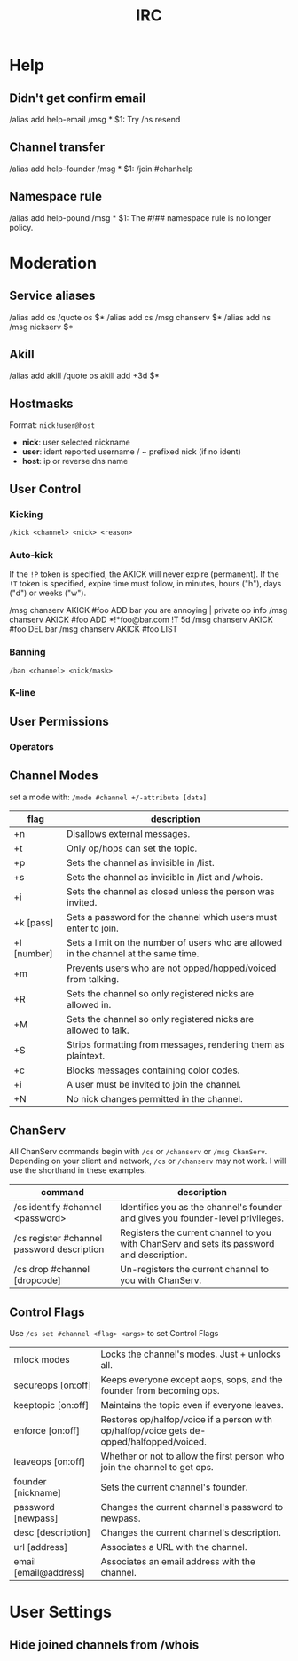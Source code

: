 #+title: IRC

* Help
** Didn't get confirm email
/alias add help-email /msg * $1: Try /ns resend
** Channel transfer
/alias add help-founder /msg * $1: /join #chanhelp
** Namespace rule
/alias add help-pound /msg * $1: The #/## namespace rule is no longer policy.

* Moderation
** Service aliases
/alias add os /quote os $*
/alias add cs /msg chanserv $*
/alias add ns /msg nickserv $*
** Akill
/alias add akill /quote os akill add +3d $*

** Hostmasks
Format: =nick!user@host=
  - *nick*: user selected nickname
  - *user*: ident reported username / ~ prefixed nick (if no ident)
  - *host*: ip or reverse dns name
** User Control
*** Kicking
=/kick <channel> <nick> <reason>=
*** Auto-kick
If the =!P= token is specified, the AKICK will never expire (permanent). If the
=!T= token is specified, expire time must follow, in minutes, hours ("h"), days
("d") or weeks ("w").

/msg chanserv AKICK #foo ADD bar you are annoying | private op info
/msg chanserv AKICK #foo ADD *!*foo@bar.com !T 5d
/msg chanserv AKICK #foo DEL bar
/msg chanserv AKICK #foo LIST
*** Banning
=/ban <channel> <nick/mask>=
*** K-line

** User Permissions
*** Operators

** Channel Modes
set a mode with:
    =/mode #channel +/-attribute [data]=

| flag        | description                                                                          |
|-------------+--------------------------------------------------------------------------------------|
| +n          | Disallows external messages.                                                         |
| +t          | Only op/hops can set the topic.                                                      |
| +p          | Sets the channel as invisible in /list.                                              |
| +s          | Sets the channel as invisible in /list and /whois.                                   |
| +i          | Sets the channel as closed unless the person was invited.                            |
| +k [pass]   | Sets a password for the channel which users must enter to join.                      |
| +l [number] | Sets a limit on the number of users who are allowed in the channel at the same time. |
| +m          | Prevents users who are not opped/hopped/voiced from talking.                         |
| +R          | Sets the channel so only registered nicks are allowed in.                            |
| +M          | Sets the channel so only registered nicks are allowed to talk.                       |
| +S          | Strips formatting from messages, rendering them as plaintext.                        |
| +c          | Blocks messages containing color codes.                                              |
| +i          | A user must be invited to join the channel.                                          |
| +N          | No nick changes permitted in the channel.                                            |

** ChanServ

All ChanServ commands begin with =/cs= or =/chanserv= or =/msg ChanServ=. Depending
on your client and network, =/cs= or =/chanserv= may not work. I will use the
shorthand in these examples.

| command                                    | description                                                                               |
|--------------------------------------------+-------------------------------------------------------------------------------------------|
| /cs identify #channel <password>           | Identifies you as the channel's founder and gives you founder-level privileges.           |
| /cs register #channel password description | Registers the current channel to you with ChanServ and sets its password and description. |
| /cs drop #channel [dropcode]               | Un-registers the current channel to you with ChanServ.                                    |

** Control Flags
Use =/cs set #channel <flag> <args>= to set Control Flags
| mlock modes               | Locks the channel's modes. Just + unlocks all.                                            |
| secureops [on:off]        | Keeps everyone except aops, sops, and the founder from becoming ops.                      |
| keeptopic [on:off]        | Maintains the topic even if everyone leaves.                                              |
| enforce [on:off]          | Restores op/halfop/voice if a person with op/halfop/voice gets de-opped/halfopped/voiced. |
| leaveops [on:off]         | Whether or not to allow the first person who join the channel to get ops.                 |
| founder [nickname]        | Sets the current channel's founder.                                                       |
| password [newpass]        | Changes the current channel's password to newpass.                                        |
| desc [description]        | Changes the current channel's description.                                                |
| url [address]             | Associates a URL with the channel.                                                        |
| email [email@address]     | Associates an email address with the channel.                                             |

* User Settings
** Hide joined channels from /whois
